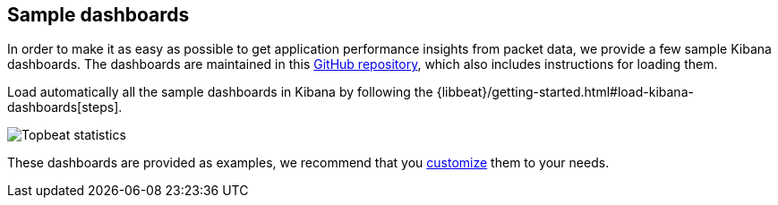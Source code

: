 [[sample-dashboards]]
== Sample dashboards

In order to make it as easy as possible to get application performance insights
from packet data, we provide a few sample Kibana dashboards. The
dashboards are maintained in this
https://github.com/elastic/beats-dashboards[GitHub repository], which also
includes instructions for loading them.

Load automatically all the sample dashboards in Kibana by following the {libbeat}/getting-started.html#load-kibana-dashboards[steps].

image:./images/topbeat-dashboard.png[Topbeat statistics]

These dashboards are provided as examples, we recommend that you
http://www.elastic.co/guide/en/kibana/current/dashboard.html[customize] them
to your needs.
